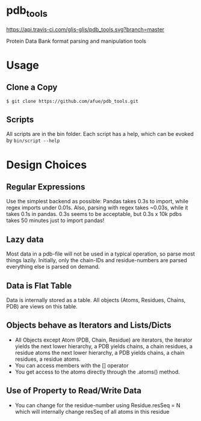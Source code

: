* pdb_tools
[[https://travis-ci.com/github/glis-glis/pdb_tools][https://api.travis-ci.com/glis-glis/pdb_tools.svg?branch=master]]

Protein Data Bank format parsing and manipulation tools

* Usage
** Clone a Copy
   #+BEGIN_SRC
$ git clone https://github.com/afue/pdb_tools.git
   #+END_SRC
** Scripts
   All scripts are in the bin folder. Each script has a help, which
   can be evoked by ~bin/script --help~

* Design Choices
** Regular Expressions
   Use the simplest backend as possible: Pandas takes 0.3s to import,
   while regex imports under 0.01s.  Also, parsing with regex takes
   ~0.03s, while it takes 0.1s in pandas.  0.3s seems to be acceptable,
   but 0.3s x 10k pdbs takes 50 minutes just to import pandas!
** Lazy data
   Most data in a pdb-file will not be used in a typical operation, so
   parse most things lazily. Initially, only the chain-IDs and
   residue-numbers are parsed everything else is parsed on demand.
** Data is Flat Table
   Data is internally stored as a table. All objects (Atoms, Residues,
   Chains, PDB) are views on this table.
** Objects behave as Iterators and Lists/Dicts
   - All Objects except Atom (PDB, Chain, Residue) are iterators, the
     iterator yields the next lower hierarchy, a PDB yields chains, a
     chain residues, a residue atoms the next lower hierarchy, a PDB
     yields chains, a chain residues, a residue atoms.
   - You can access members with the [] operator
   - You get access to the atoms directly through the .atoms() method.
** Use of Property to Read/Write Data
   - You can change for the residue-number using Residue.resSeq = N
     which will internally change resSeq of all atoms in this residue 
